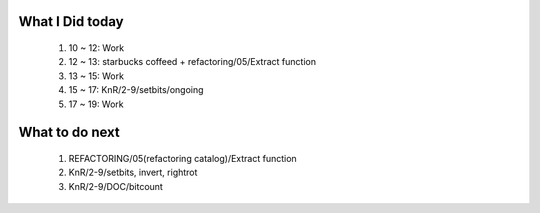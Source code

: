 What I Did today
----------------
   1. 10 ~ 12: Work
   #. 12 ~ 13: starbucks coffeed + refactoring/05/Extract function
   #. 13 ~ 15: Work
   #. 15 ~ 17: KnR/2-9/setbits/ongoing
   #. 17 ~ 19: Work

What to do next
---------------
   1. REFACTORING/05(refactoring catalog)/Extract function
   #. KnR/2-9/setbits, invert, rightrot   
   #. KnR/2-9/DOC/bitcount
